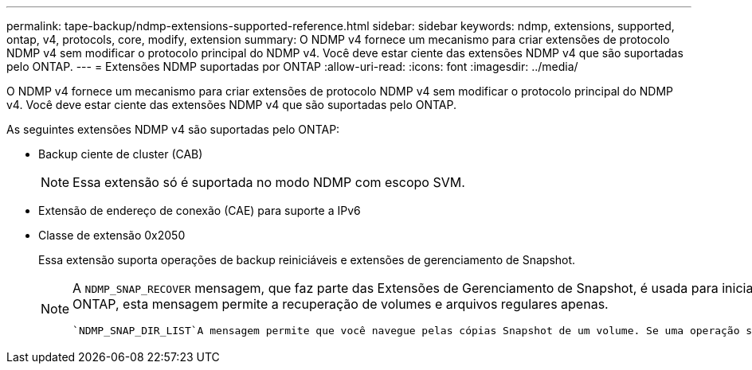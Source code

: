 ---
permalink: tape-backup/ndmp-extensions-supported-reference.html 
sidebar: sidebar 
keywords: ndmp, extensions, supported, ontap, v4, protocols, core, modify, extension 
summary: O NDMP v4 fornece um mecanismo para criar extensões de protocolo NDMP v4 sem modificar o protocolo principal do NDMP v4. Você deve estar ciente das extensões NDMP v4 que são suportadas pelo ONTAP. 
---
= Extensões NDMP suportadas por ONTAP
:allow-uri-read: 
:icons: font
:imagesdir: ../media/


[role="lead"]
O NDMP v4 fornece um mecanismo para criar extensões de protocolo NDMP v4 sem modificar o protocolo principal do NDMP v4. Você deve estar ciente das extensões NDMP v4 que são suportadas pelo ONTAP.

As seguintes extensões NDMP v4 são suportadas pelo ONTAP:

* Backup ciente de cluster (CAB)
+
[NOTE]
====
Essa extensão só é suportada no modo NDMP com escopo SVM.

====
* Extensão de endereço de conexão (CAE) para suporte a IPv6
* Classe de extensão 0x2050
+
Essa extensão suporta operações de backup reiniciáveis e extensões de gerenciamento de Snapshot.

+
[NOTE]
====
A `NDMP_SNAP_RECOVER` mensagem, que faz parte das Extensões de Gerenciamento de Snapshot, é usada para iniciar uma operação de recuperação e transferir os dados recuperados de uma cópia Snapshot local para um local do sistema de arquivos local. No ONTAP, esta mensagem permite a recuperação de volumes e arquivos regulares apenas.

 `NDMP_SNAP_DIR_LIST`A mensagem permite que você navegue pelas cópias Snapshot de um volume. Se uma operação sem interrupções ocorrer enquanto uma operação de navegação estiver em andamento, o aplicativo de backup deverá reiniciar a operação de navegação.

====


